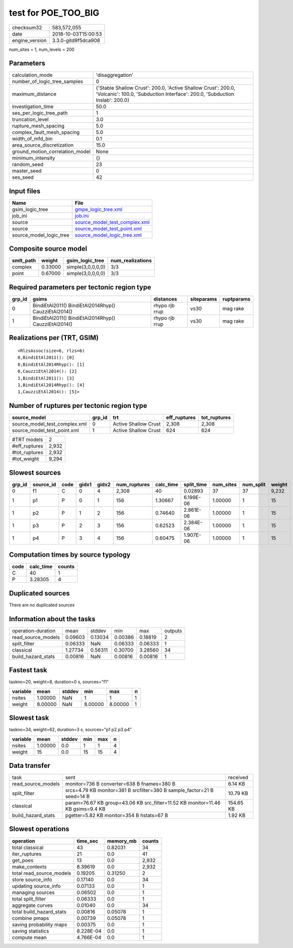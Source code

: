 test for POE_TOO_BIG
====================

============== ===================
checksum32     583,572,055        
date           2018-10-03T15:00:53
engine_version 3.3.0-gitd9f5dca908
============== ===================

num_sites = 1, num_levels = 200

Parameters
----------
=============================== ============================================================================================================================================
calculation_mode                'disaggregation'                                                                                                                            
number_of_logic_tree_samples    0                                                                                                                                           
maximum_distance                {'Stable Shallow Crust': 200.0, 'Active Shallow Crust': 200.0, 'Volcanic': 100.0, 'Subduction Interface': 200.0, 'Subduction Inslab': 200.0}
investigation_time              50.0                                                                                                                                        
ses_per_logic_tree_path         1                                                                                                                                           
truncation_level                3.0                                                                                                                                         
rupture_mesh_spacing            5.0                                                                                                                                         
complex_fault_mesh_spacing      5.0                                                                                                                                         
width_of_mfd_bin                0.1                                                                                                                                         
area_source_discretization      15.0                                                                                                                                        
ground_motion_correlation_model None                                                                                                                                        
minimum_intensity               {}                                                                                                                                          
random_seed                     23                                                                                                                                          
master_seed                     0                                                                                                                                           
ses_seed                        42                                                                                                                                          
=============================== ============================================================================================================================================

Input files
-----------
======================= ================================================================
Name                    File                                                            
======================= ================================================================
gsim_logic_tree         `gmpe_logic_tree.xml <gmpe_logic_tree.xml>`_                    
job_ini                 `job.ini <job.ini>`_                                            
source                  `source_model_test_complex.xml <source_model_test_complex.xml>`_
source                  `source_model_test_point.xml <source_model_test_point.xml>`_    
source_model_logic_tree `source_model_logic_tree.xml <source_model_logic_tree.xml>`_    
======================= ================================================================

Composite source model
----------------------
========= ======= ================= ================
smlt_path weight  gsim_logic_tree   num_realizations
========= ======= ================= ================
complex   0.33000 simple(3,0,0,0,0) 3/3             
point     0.67000 simple(3,0,0,0,0) 3/3             
========= ======= ================= ================

Required parameters per tectonic region type
--------------------------------------------
====== ==================================================== ============== ========== ==========
grp_id gsims                                                distances      siteparams ruptparams
====== ==================================================== ============== ========== ==========
0      BindiEtAl2011() BindiEtAl2014Rhyp() CauzziEtAl2014() rhypo rjb rrup vs30       mag rake  
1      BindiEtAl2011() BindiEtAl2014Rhyp() CauzziEtAl2014() rhypo rjb rrup vs30       mag rake  
====== ==================================================== ============== ========== ==========

Realizations per (TRT, GSIM)
----------------------------

::

  <RlzsAssoc(size=6, rlzs=6)
  0,BindiEtAl2011(): [0]
  0,BindiEtAl2014Rhyp(): [1]
  0,CauzziEtAl2014(): [2]
  1,BindiEtAl2011(): [3]
  1,BindiEtAl2014Rhyp(): [4]
  1,CauzziEtAl2014(): [5]>

Number of ruptures per tectonic region type
-------------------------------------------
============================= ====== ==================== ============ ============
source_model                  grp_id trt                  eff_ruptures tot_ruptures
============================= ====== ==================== ============ ============
source_model_test_complex.xml 0      Active Shallow Crust 2,308        2,308       
source_model_test_point.xml   1      Active Shallow Crust 624          624         
============================= ====== ==================== ============ ============

============= =====
#TRT models   2    
#eff_ruptures 2,932
#tot_ruptures 2,932
#tot_weight   9,294
============= =====

Slowest sources
---------------
====== ========= ==== ===== ===== ============ ========= ========== ========= ========= ======
grp_id source_id code gidx1 gidx2 num_ruptures calc_time split_time num_sites num_split weight
====== ========= ==== ===== ===== ============ ========= ========== ========= ========= ======
0      f1        C    0     4     2,308        40        0.02893    37        37        9,232 
1      p1        P    0     1     156          1.30667   6.199E-06  1.00000   1         15    
1      p2        P    1     2     156          0.74640   2.861E-06  1.00000   1         15    
1      p3        P    2     3     156          0.62523   2.384E-06  1.00000   1         15    
1      p4        P    3     4     156          0.60475   1.907E-06  1.00000   1         15    
====== ========= ==== ===== ===== ============ ========= ========== ========= ========= ======

Computation times by source typology
------------------------------------
==== ========= ======
code calc_time counts
==== ========= ======
C    40        1     
P    3.28305   4     
==== ========= ======

Duplicated sources
------------------
There are no duplicated sources

Information about the tasks
---------------------------
================== ======= ======= ======= ======= =======
operation-duration mean    stddev  min     max     outputs
read_source_models 0.09603 0.13034 0.00386 0.18819 2      
split_filter       0.06333 NaN     0.06333 0.06333 1      
classical          1.27734 0.56311 0.30700 3.28560 34     
build_hazard_stats 0.00816 NaN     0.00816 0.00816 1      
================== ======= ======= ======= ======= =======

Fastest task
------------
taskno=20, weight=8, duration=0 s, sources="f1"

======== ======= ====== ======= ======= =
variable mean    stddev min     max     n
======== ======= ====== ======= ======= =
nsites   1.00000 NaN    1       1       1
weight   8.00000 NaN    8.00000 8.00000 1
======== ======= ====== ======= ======= =

Slowest task
------------
taskno=34, weight=62, duration=3 s, sources="p1 p2 p3 p4"

======== ======= ====== === === =
variable mean    stddev min max n
======== ======= ====== === === =
nsites   1.00000 0.0    1   1   4
weight   15      0.0    15  15  4
======== ======= ====== === === =

Data transfer
-------------
================== =============================================================================== =========
task               sent                                                                            received 
read_source_models monitor=736 B converter=638 B fnames=380 B                                      6.14 KB  
split_filter       srcs=4.79 KB monitor=381 B srcfilter=380 B sample_factor=21 B seed=14 B         10.79 KB 
classical          param=76.67 KB group=43.06 KB src_filter=11.52 KB monitor=11.46 KB gsims=9.4 KB 154.65 KB
build_hazard_stats pgetter=5.82 KB monitor=354 B hstats=67 B                                       1.92 KB  
================== =============================================================================== =========

Slowest operations
------------------
======================== ========= ========= ======
operation                time_sec  memory_mb counts
======================== ========= ========= ======
total classical          43        0.82031   34    
iter_ruptures            21        0.0       41    
get_poes                 13        0.0       2,932 
make_contexts            8.39619   0.0       2,932 
total read_source_models 0.19205   0.31250   2     
store source_info        0.17140   0.0       34    
updating source_info     0.07133   0.0       1     
managing sources         0.06502   0.0       1     
total split_filter       0.06333   0.0       1     
aggregate curves         0.01040   0.0       34    
total build_hazard_stats 0.00816   0.05078   1     
combine pmaps            0.00739   0.05078   1     
saving probability maps  0.00375   0.0       1     
saving statistics        8.228E-04 0.0       1     
compute mean             4.766E-04 0.0       1     
======================== ========= ========= ======